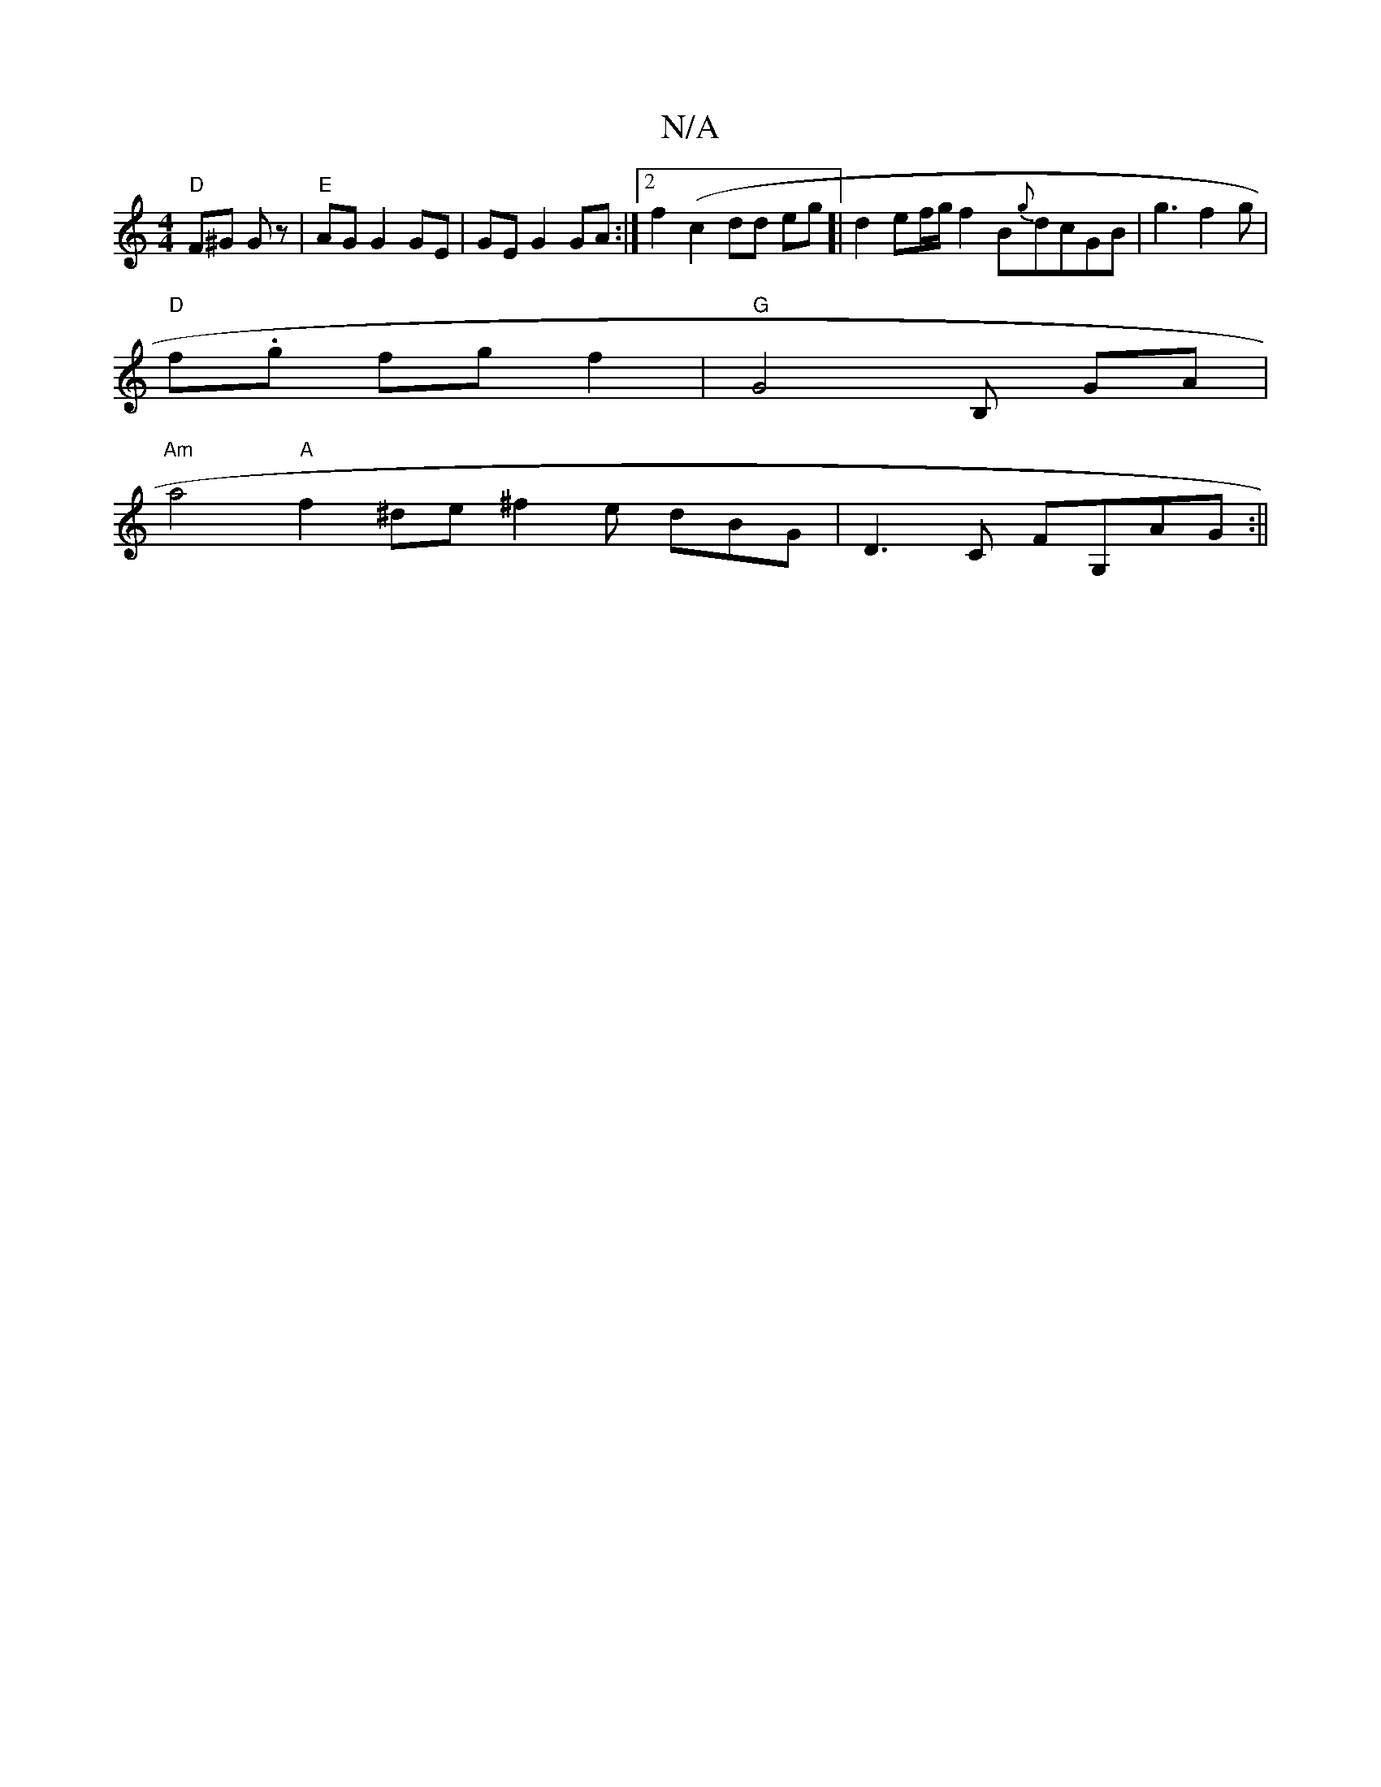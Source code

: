 X:1
T:N/A
M:4/4
R:N/A
K:Cmajor
"D"F^G Gz|"E"AG G2 GE | GE G2 GA:|2 f2(c2dd eg]| d2 ef/g/ f2B{g}dcGB|g3f2g|
"D"f.g fg f2 | "G"G4B,- GA |
"Am"a4 "A"f2^de ^f2e dBG|D3C FG,AG :||

|: G GF3 G2G4||

E3C EDEG | FEAA cded |
cd ge ae/c/ dB 